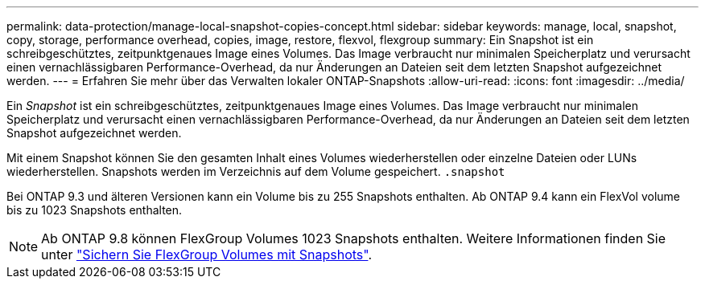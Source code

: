 ---
permalink: data-protection/manage-local-snapshot-copies-concept.html 
sidebar: sidebar 
keywords: manage, local, snapshot, copy, storage, performance overhead, copies, image, restore, flexvol, flexgroup 
summary: Ein Snapshot ist ein schreibgeschütztes, zeitpunktgenaues Image eines Volumes. Das Image verbraucht nur minimalen Speicherplatz und verursacht einen vernachlässigbaren Performance-Overhead, da nur Änderungen an Dateien seit dem letzten Snapshot aufgezeichnet werden. 
---
= Erfahren Sie mehr über das Verwalten lokaler ONTAP-Snapshots
:allow-uri-read: 
:icons: font
:imagesdir: ../media/


[role="lead"]
Ein _Snapshot_ ist ein schreibgeschütztes, zeitpunktgenaues Image eines Volumes. Das Image verbraucht nur minimalen Speicherplatz und verursacht einen vernachlässigbaren Performance-Overhead, da nur Änderungen an Dateien seit dem letzten Snapshot aufgezeichnet werden.

Mit einem Snapshot können Sie den gesamten Inhalt eines Volumes wiederherstellen oder einzelne Dateien oder LUNs wiederherstellen. Snapshots werden im Verzeichnis auf dem Volume gespeichert. `.snapshot`

Bei ONTAP 9.3 und älteren Versionen kann ein Volume bis zu 255 Snapshots enthalten. Ab ONTAP 9.4 kann ein FlexVol volume bis zu 1023 Snapshots enthalten.

[NOTE]
====
Ab ONTAP 9.8 können FlexGroup Volumes 1023 Snapshots enthalten. Weitere Informationen finden Sie unter link:../flexgroup/protect-snapshot-copies-task.html["Sichern Sie FlexGroup Volumes mit Snapshots"].

====